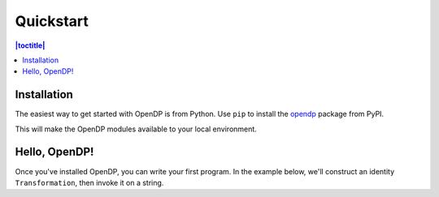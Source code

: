 Quickstart
==========

.. contents:: |toctitle|
    :local:

Installation
------------

The easiest way to get started with OpenDP is from Python. Use ``pip`` to install the `opendp <https://pypi.org/project/opendp/>`_ package from PyPI.

.. prompt:: bash

    pip install opendp

This will make the OpenDP modules available to your local environment.

Hello, OpenDP!
--------------

Once you've installed OpenDP, you can write your first program. In the example below, we'll construct an identity ``Transformation``, then invoke it on a string.

.. doctest::

    >>> from opendp.trans import make_identity
    >>> from opendp.typing import SymmetricDistance

    >>> identity = make_identity(M=SymmetricDistance, TA=str)
    >>> identity("Hello, world!")
    'Hello, world!'
